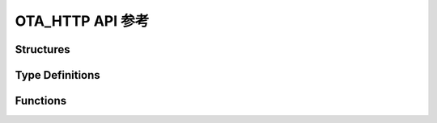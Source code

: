 .. _label-api-ota_http:

OTA_HTTP API 参考
===================

Structures
----------------------

.. doxygengroup:: WM_OTA_HTTP_Structures
    :project: wm-iot-sdk-apis
    :content-only:
    :members:

Type Definitions
----------------------

.. doxygengroup:: WM_OTA_HTTP_Type_Definitions
    :project: wm-iot-sdk-apis
    :content-only:

Functions
----------------------

.. doxygengroup:: WM_OTA_HTTP_Functions
    :project: wm-iot-sdk-apis
    :content-only:
